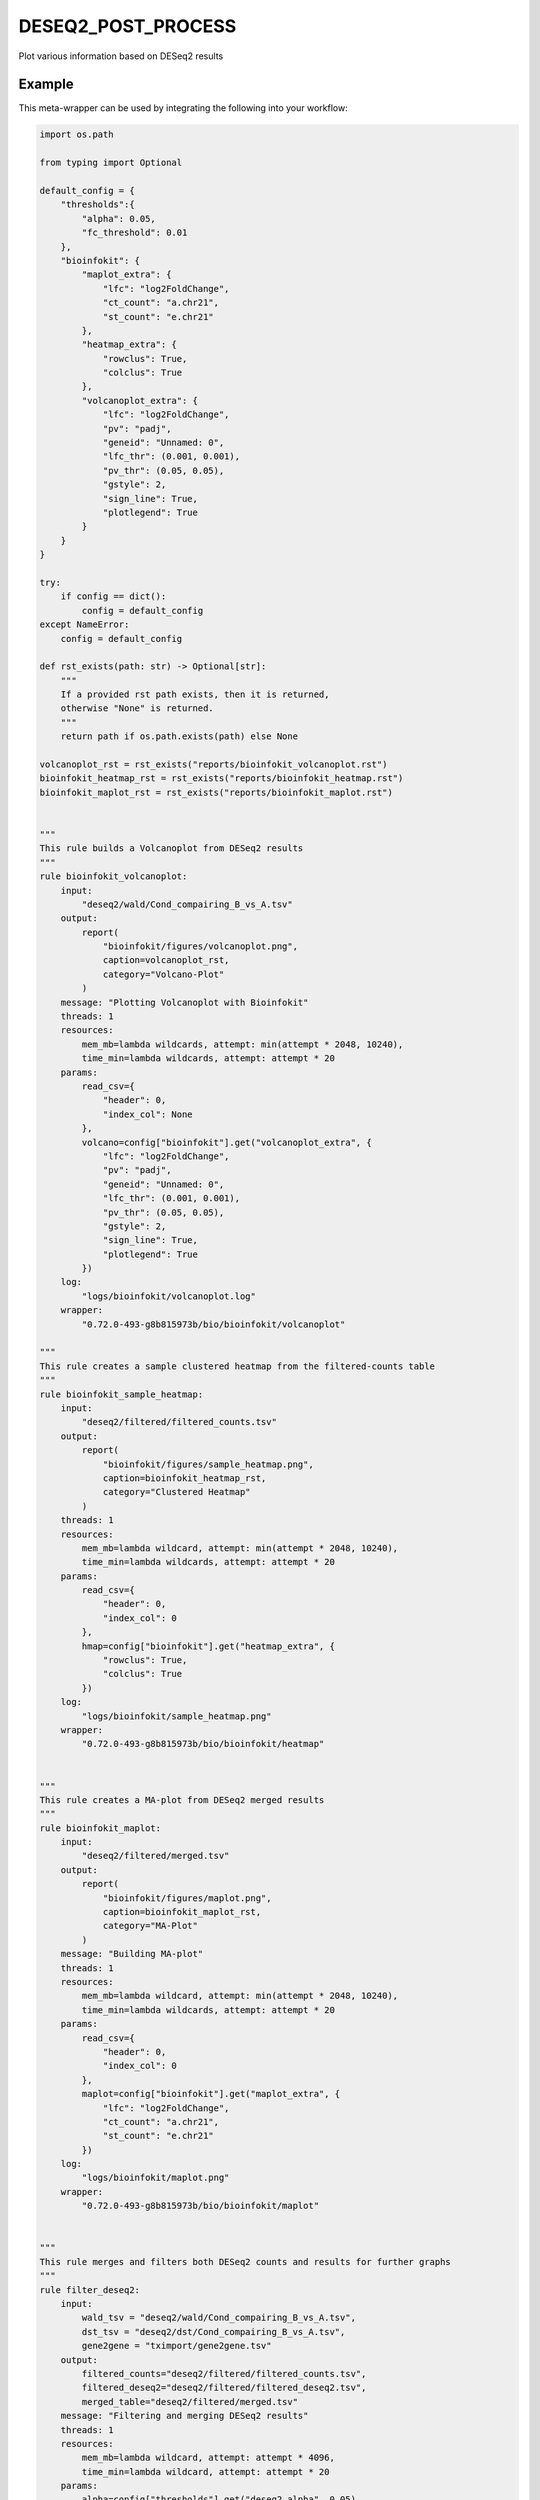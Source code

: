 .. _`DESeq2_post_process`:

DESEQ2_POST_PROCESS
===================

Plot various information based on DESeq2 results


Example
-------

This meta-wrapper can be used by integrating the following into your workflow:

.. code-block:: python

    import os.path

    from typing import Optional

    default_config = {
        "thresholds":{
            "alpha": 0.05,
            "fc_threshold": 0.01
        },
        "bioinfokit": {
            "maplot_extra": {
                "lfc": "log2FoldChange",
                "ct_count": "a.chr21",
                "st_count": "e.chr21"
            },
            "heatmap_extra": {
                "rowclus": True,
                "colclus": True
            },
            "volcanoplot_extra": {
                "lfc": "log2FoldChange",
                "pv": "padj",
                "geneid": "Unnamed: 0",
                "lfc_thr": (0.001, 0.001),
                "pv_thr": (0.05, 0.05),
                "gstyle": 2,
                "sign_line": True,
                "plotlegend": True
            }
        }
    }

    try:
        if config == dict():
            config = default_config
    except NameError:
        config = default_config

    def rst_exists(path: str) -> Optional[str]:
        """
        If a provided rst path exists, then it is returned,
        otherwise "None" is returned.
        """
        return path if os.path.exists(path) else None

    volcanoplot_rst = rst_exists("reports/bioinfokit_volcanoplot.rst")
    bioinfokit_heatmap_rst = rst_exists("reports/bioinfokit_heatmap.rst")
    bioinfokit_maplot_rst = rst_exists("reports/bioinfokit_maplot.rst")


    """
    This rule builds a Volcanoplot from DESeq2 results
    """
    rule bioinfokit_volcanoplot:
        input:
            "deseq2/wald/Cond_compairing_B_vs_A.tsv"
        output:
            report(
                "bioinfokit/figures/volcanoplot.png",
                caption=volcanoplot_rst,
                category="Volcano-Plot"
            )
        message: "Plotting Volcanoplot with Bioinfokit"
        threads: 1
        resources:
            mem_mb=lambda wildcards, attempt: min(attempt * 2048, 10240),
            time_min=lambda wildcards, attempt: attempt * 20
        params:
            read_csv={
                "header": 0,
                "index_col": None
            },
            volcano=config["bioinfokit"].get("volcanoplot_extra", {
                "lfc": "log2FoldChange",
                "pv": "padj",
                "geneid": "Unnamed: 0",
                "lfc_thr": (0.001, 0.001),
                "pv_thr": (0.05, 0.05),
                "gstyle": 2,
                "sign_line": True,
                "plotlegend": True
            })
        log:
            "logs/bioinfokit/volcanoplot.log"
        wrapper:
            "0.72.0-493-g8b815973b/bio/bioinfokit/volcanoplot"

    """
    This rule creates a sample clustered heatmap from the filtered-counts table
    """
    rule bioinfokit_sample_heatmap:
        input:
            "deseq2/filtered/filtered_counts.tsv"
        output:
            report(
                "bioinfokit/figures/sample_heatmap.png",
                caption=bioinfokit_heatmap_rst,
                category="Clustered Heatmap"
            )
        threads: 1
        resources:
            mem_mb=lambda wildcard, attempt: min(attempt * 2048, 10240),
            time_min=lambda wildcards, attempt: attempt * 20
        params:
            read_csv={
                "header": 0,
                "index_col": 0
            },
            hmap=config["bioinfokit"].get("heatmap_extra", {
                "rowclus": True,
                "colclus": True
            })
        log:
            "logs/bioinfokit/sample_heatmap.png"
        wrapper:
            "0.72.0-493-g8b815973b/bio/bioinfokit/heatmap"


    """
    This rule creates a MA-plot from DESeq2 merged results
    """
    rule bioinfokit_maplot:
        input:
            "deseq2/filtered/merged.tsv"
        output:
            report(
                "bioinfokit/figures/maplot.png",
                caption=bioinfokit_maplot_rst,
                category="MA-Plot"
            )
        message: "Building MA-plot"
        threads: 1
        resources:
            mem_mb=lambda wildcard, attempt: min(attempt * 2048, 10240),
            time_min=lambda wildcards, attempt: attempt * 20
        params:
            read_csv={
                "header": 0,
                "index_col": 0
            },
            maplot=config["bioinfokit"].get("maplot_extra", {
                "lfc": "log2FoldChange",
                "ct_count": "a.chr21",
                "st_count": "e.chr21"
            })
        log:
            "logs/bioinfokit/maplot.png"
        wrapper:
            "0.72.0-493-g8b815973b/bio/bioinfokit/maplot"


    """
    This rule merges and filters both DESeq2 counts and results for further graphs
    """
    rule filter_deseq2:
        input:
            wald_tsv = "deseq2/wald/Cond_compairing_B_vs_A.tsv",
            dst_tsv = "deseq2/dst/Cond_compairing_B_vs_A.tsv",
            gene2gene = "tximport/gene2gene.tsv"
        output:
            filtered_counts="deseq2/filtered/filtered_counts.tsv",
            filtered_deseq2="deseq2/filtered/filtered_deseq2.tsv",
            merged_table="deseq2/filtered/merged.tsv"
        message: "Filtering and merging DESeq2 results"
        threads: 1
        resources:
            mem_mb=lambda wildcard, attempt: attempt * 4096,
            time_min=lambda wildcard, attempt: attempt * 20
        params:
            alpha=config["thresholds"].get("deseq2_alpha", 0.05),
            fc_threshold=config["thresholds"].get("fc_threshold", 0.01)
        log:
            "logs/deseq2/filter.log"
        wrapper:
            "0.72.0-493-g8b815973b/bio/pandas/deseq2_merge"



    """
    This rule build the conversion table from transcript to genes and their names.
    """
    rule gene_to_gene:
        input:
            gtf="refs/ensembl/chr21.gtf"
        output:
            gene2gene_large="tximport/gene2gene.tsv"
        message: "Building transcripts/genes conversion table"
        cache: True
        threads: 1
        resources:
            mem_mb=lambda wildcard, attempt: attempt * 1536,
            time_min=lambda wildcard, attempt: attempt * 45
        params:
            gencode = True,
            header = True,
            positions = True
        log:
            "logs/tximport/tx2gene.log"
        wrapper:
            "0.72.0-493-g8b815973b/bio/gtf/tx2gene"

Note that input, output and log file paths can be chosen freely, as long as the dependencies between the rules remain as listed here.
For additional parameters in each individual wrapper, please refer to their corresponding documentation (see links below).

When running with

.. code-block:: bash

    snakemake --use-conda

the software dependencies will be automatically deployed into an isolated environment before execution.



Used wrappers
---------------------

The following individual wrappers are used in this meta-wrapper:


* :ref:`bio/bioinfokit/heatmap`

* :ref:`bio/bioinfokit/maplot`

* :ref:`bio/bioinfokit/volcanoplot`

* :ref:`bio/pandas/deseq2_merge`

* :ref:`bio/gtf/tx2gene`


Please refer to each wrapper in above list for additional configuration parameters and information about the executed code.






Notes
-----

MultiQC report is based on configurations from in-house scripts.




Authors
-------


* Thibault Dayris

